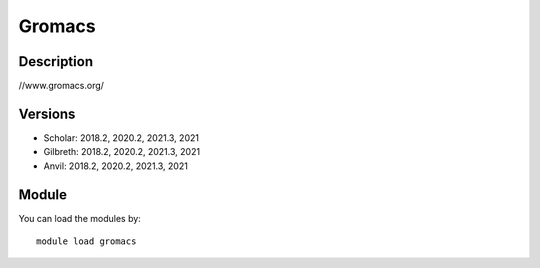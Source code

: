 .. _backbone-label:

Gromacs
==============================

Description
~~~~~~~~
//www.gromacs.org/

Versions
~~~~~~~~
- Scholar: 2018.2, 2020.2, 2021.3, 2021
- Gilbreth: 2018.2, 2020.2, 2021.3, 2021
- Anvil: 2018.2, 2020.2, 2021.3, 2021

Module
~~~~~~~~
You can load the modules by::

    module load gromacs


